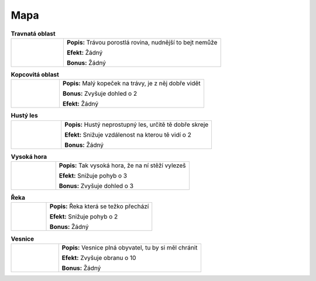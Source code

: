 Mapa
========

.. |g| image:: _static/grass.png
    :width: 100pt

.. |h| image:: _static/hill.png
    :width: 100pt

.. |f| image:: _static/forest.png
    :width: 100pt

.. |m| image:: _static/mountain.png
    :width: 100pt

.. |r| image:: _static/river.png
    :width: 100pt

.. |v| image:: _static/village.png
    :width: 100pt


.. list-table:: **Travnatá oblast**
   :widths: 50 150

   * - |g|
     - **Popis:** Trávou porostlá rovina, nudnější to bejt nemůže

       **Efekt:** Žádný

       **Bonus:** Žádný

.. list-table:: **Kopcovitá oblast**
   :widths: 50 150

   * - |h|
     - **Popis:** Malý kopeček na trávy, je z něj dobře vidět

       **Bonus:** Zvyšuje dohled o 2

       **Efekt:** Žádný

.. list-table:: **Hustý les**
   :widths: 50 150

   * - |f|
     - **Popis:** Hustý neprostupný les, určitě tě dobře skreje

       **Efekt:** Snižuje vzdálenost na kterou tě vidí o 2

       **Bonus:** Žádný

.. list-table:: **Vysoká hora**
   :widths: 50 150

   * - |m|
     - **Popis:** Tak vysoká hora, že na ní stěží vylezeš

       **Efekt:** Snižuje pohyb o 3

       **Bonus:** Zvyšuje dohled o 3

.. list-table:: **Řeka**
   :widths: 50 150

   * - |r|
     - **Popis:** Řeka která se težko přechází

       **Efekt:** Snižuje pohyb o 2

       **Bonus:** Žádný

.. list-table:: **Vesnice**
   :widths: 50 150

   * - |v|
     - **Popis:** Vesnice plná obyvatel, tu by si měl chránit

       **Efekt:** Zvyšuje obranu o 10

       **Bonus:** Žádný